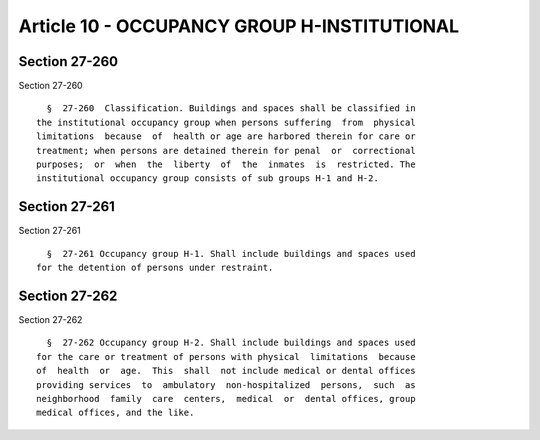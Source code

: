 Article 10 - OCCUPANCY GROUP H-INSTITUTIONAL
============================================

Section 27-260
--------------

Section 27-260 ::    
        
     
        §  27-260  Classification. Buildings and spaces shall be classified in
      the institutional occupancy group when persons suffering  from  physical
      limitations  because  of  health or age are harbored therein for care or
      treatment; when persons are detained therein for penal  or  correctional
      purposes;  or  when  the  liberty  of  the  inmates  is  restricted. The
      institutional occupancy group consists of sub groups H-1 and H-2.
    
    
    
    
    
    
    

Section 27-261
--------------

Section 27-261 ::    
        
     
        §  27-261 Occupancy group H-1. Shall include buildings and spaces used
      for the detention of persons under restraint.
    
    
    
    
    
    
    

Section 27-262
--------------

Section 27-262 ::    
        
     
        §  27-262 Occupancy group H-2. Shall include buildings and spaces used
      for the care or treatment of persons with physical  limitations  because
      of  health  or  age.  This  shall  not include medical or dental offices
      providing services  to  ambulatory  non-hospitalized  persons,  such  as
      neighborhood  family  care  centers,  medical  or  dental offices, group
      medical offices, and the like.
    
    
    
    
    
    
    

